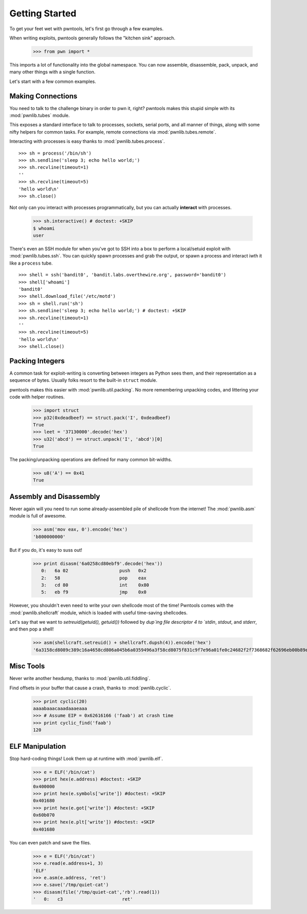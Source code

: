 .. testsetup:: *

   from pwn import *

Getting Started
========================

To get your feet wet with pwntools, let's first go through a few examples.

When writing exploits, pwntools generally follows the "kitchen sink" approach.

    >>> from pwn import *

This imports a lot of functionality into the global namespace.  You can now
assemble, disassemble, pack, unpack, and many other things with a single function.

Let's start with a few common examples.


Making Connections
------------------

You need to talk to the challenge binary in order to pwn it, right?
pwntools makes this stupid simple with its :mod:`pwnlib.tubes` module.

This exposes a standard interface to talk to processes, sockets, serial ports,
and all manner of things, along with some nifty helpers for common tasks.
For example, remote connections via :mod:`pwnlib.tubes.remote`.

.. doctest:: intro_conn

    >>> conn = remote('ftp.debian.org',21)
    >>> conn.recvline()
    '220 ftp.debian.org FTP server\r\n'
    >>> conn.send('USER anonymous\r\n')
    >>> conn.recvuntil(' ', drop=True)
    '331'
    >>> conn.recvline()
    'Please specify the password.\r\n'
    >>> conn.close()

Interacting with processes is easy thanks to :mod:`pwnlib.tubes.process`.

::

    >>> sh = process('/bin/sh')
    >>> sh.sendline('sleep 3; echo hello world;')
    >>> sh.recvline(timeout=1)
    ''
    >>> sh.recvline(timeout=5)
    'hello world\n'
    >>> sh.close()

Not only can you interact with processes programmatically, but you can
actually **interact** with processes.

    >>> sh.interactive() # doctest: +SKIP
    $ whoami
    user

There's even an SSH module for when you've got to SSH into a box to perform
a local/setuid exploit with :mod:`pwnlib.tubes.ssh`.  You can quickly spawn
processes and grab the output, or spawn a process and interact iwth it like
a ``process`` tube.

::

    >>> shell = ssh('bandit0', 'bandit.labs.overthewire.org', password='bandit0')
    >>> shell['whoami']
    'bandit0'
    >>> shell.download_file('/etc/motd')
    >>> sh = shell.run('sh')
    >>> sh.sendline('sleep 3; echo hello world;') # doctest: +SKIP
    >>> sh.recvline(timeout=1)
    ''
    >>> sh.recvline(timeout=5)
    'hello world\n'
    >>> shell.close()

Packing Integers
------------------

A common task for exploit-writing is converting between integers as Python
sees them, and their representation as a sequence of bytes.
Usually folks resort to the built-in ``struct`` module.

pwntools makes this easier with :mod:`pwnlib.util.packing`.  No more remembering
unpacking codes, and littering your code with helper routines.

    >>> import struct
    >>> p32(0xdeadbeef) == struct.pack('I', 0xdeadbeef)
    True
    >>> leet = '37130000'.decode('hex')
    >>> u32('abcd') == struct.unpack('I', 'abcd')[0]
    True

The packing/unpacking operations are defined for many common bit-widths.

    >>> u8('A') == 0x41
    True

Assembly and Disassembly
------------------------

Never again will you need to run some already-assembled pile of shellcode
from the internet!  The :mod:`pwnlib.asm` module is full of awesome.

    >>> asm('mov eax, 0').encode('hex')
    'b800000000'

But if you do, it's easy to suss out!

    >>> print disasm('6a0258cd80ebf9'.decode('hex'))
       0:   6a 02                   push   0x2
       2:   58                      pop    eax
       3:   cd 80                   int    0x80
       5:   eb f9                   jmp    0x0

However, you shouldn't even need to write your own shellcode most of the
time!  Pwntools comes with the :mod:`pwnlib.shellcraft` module, which is
loaded with useful time-saving shellcodes.

Let's say that we want to `setreuid(getuid(), getuid())` followed by `dup`ing
file descriptor 4 to `stdin`, `stdout`, and `stderr`, and then pop a shell!

    >>> asm(shellcraft.setreuid() + shellcraft.dupsh(4)).encode('hex')
    '6a3158cd8089c389c16a4658cd806a045b6a0359496a3f58cd8075f831c9f7e96a01fe0c24682f2f7368682f62696eb00b89e3cd80'

Misc Tools
----------------------

Never write another hexdump, thanks to :mod:`pwnlib.util.fiddling`.


Find offsets in your buffer that cause a crash, thanks to :mod:`pwnlib.cyclic`.

    >>> print cyclic(20)
    aaaabaaacaaadaaaeaaa
    >>> # Assume EIP = 0x62616166 ('faab') at crash time
    >>> print cyclic_find('faab')
    120

ELF Manipulation
-------------

Stop hard-coding things!  Look them up at runtime with :mod:`pwnlib.elf`.

    >>> e = ELF('/bin/cat')
    >>> print hex(e.address) #doctest: +SKIP
    0x400000
    >>> print hex(e.symbols['write']) #doctest: +SKIP
    0x401680
    >>> print hex(e.got['write']) #doctest: +SKIP
    0x60b070
    >>> print hex(e.plt['write']) #doctest: +SKIP
    0x401680

You can even patch and save the files.

    >>> e = ELF('/bin/cat')
    >>> e.read(e.address+1, 3)
    'ELF'
    >>> e.asm(e.address, 'ret')
    >>> e.save('/tmp/quiet-cat')
    >>> disasm(file('/tmp/quiet-cat','rb').read(1))
    '   0:   c3                      ret'

